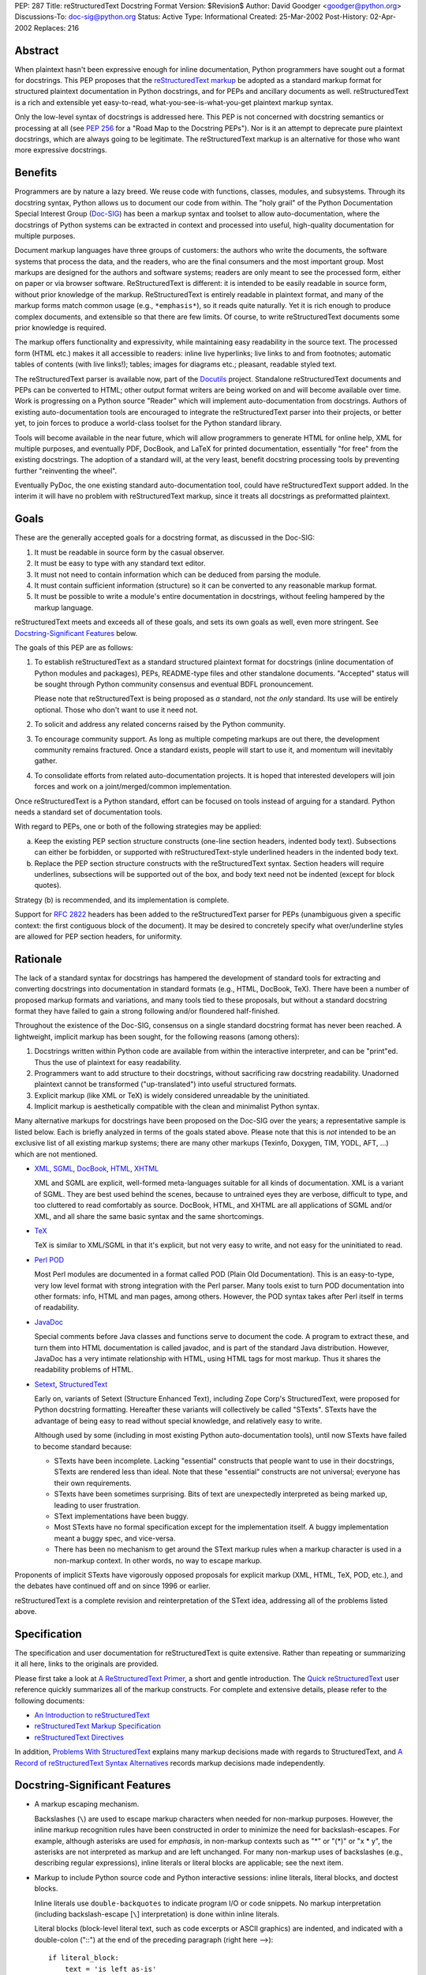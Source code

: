 PEP: 287
Title: reStructuredText Docstring Format
Version: $Revision$
Author: David Goodger <goodger@python.org>
Discussions-To: doc-sig@python.org
Status: Active
Type: Informational
Created: 25-Mar-2002
Post-History: 02-Apr-2002
Replaces: 216


Abstract
========

When plaintext hasn't been expressive enough for inline documentation,
Python programmers have sought out a format for docstrings.  This PEP
proposes that the `reStructuredText markup`_ be adopted as a standard
markup format for structured plaintext documentation in Python
docstrings, and for PEPs and ancillary documents as well.
reStructuredText is a rich and extensible yet easy-to-read,
what-you-see-is-what-you-get plaintext markup syntax.

Only the low-level syntax of docstrings is addressed here.  This PEP
is not concerned with docstring semantics or processing at all (see
:pep:`256` for a "Road Map to the Docstring PEPs").  Nor is it an attempt
to deprecate pure plaintext docstrings, which are always going to be
legitimate.  The reStructuredText markup is an alternative for those
who want more expressive docstrings.


Benefits
========

Programmers are by nature a lazy breed.  We reuse code with functions,
classes, modules, and subsystems.  Through its docstring syntax,
Python allows us to document our code from within.  The "holy grail"
of the Python Documentation Special Interest Group (Doc-SIG_) has been
a markup syntax and toolset to allow auto-documentation, where the
docstrings of Python systems can be extracted in context and processed
into useful, high-quality documentation for multiple purposes.

Document markup languages have three groups of customers: the authors
who write the documents, the software systems that process the data,
and the readers, who are the final consumers and the most important
group.  Most markups are designed for the authors and software
systems; readers are only meant to see the processed form, either on
paper or via browser software.  ReStructuredText is different: it is
intended to be easily readable in source form, without prior knowledge
of the markup.  ReStructuredText is entirely readable in plaintext
format, and many of the markup forms match common usage (e.g.,
``*emphasis*``), so it reads quite naturally.  Yet it is rich enough
to produce complex documents, and extensible so that there are few
limits.  Of course, to write reStructuredText documents some prior
knowledge is required.

The markup offers functionality and expressivity, while maintaining
easy readability in the source text.  The processed form (HTML etc.)
makes it all accessible to readers: inline live hyperlinks; live links
to and from footnotes; automatic tables of contents (with live
links!); tables; images for diagrams etc.; pleasant, readable styled
text.

The reStructuredText parser is available now, part of the Docutils_
project.  Standalone reStructuredText documents and PEPs can be
converted to HTML; other output format writers are being worked on and
will become available over time.  Work is progressing on a Python
source "Reader" which will implement auto-documentation from
docstrings.  Authors of existing auto-documentation tools are
encouraged to integrate the reStructuredText parser into their
projects, or better yet, to join forces to produce a world-class
toolset for the Python standard library.

Tools will become available in the near future, which will allow
programmers to generate HTML for online help, XML for multiple
purposes, and eventually PDF, DocBook, and LaTeX for printed
documentation, essentially "for free" from the existing docstrings.
The adoption of a standard will, at the very least, benefit docstring
processing tools by preventing further "reinventing the wheel".

Eventually PyDoc, the one existing standard auto-documentation tool,
could have reStructuredText support added.  In the interim it will
have no problem with reStructuredText markup, since it treats all
docstrings as preformatted plaintext.


Goals
=====

These are the generally accepted goals for a docstring format, as
discussed in the Doc-SIG:

1. It must be readable in source form by the casual observer.

2. It must be easy to type with any standard text editor.

3. It must not need to contain information which can be deduced from
   parsing the module.

4. It must contain sufficient information (structure) so it can be
   converted to any reasonable markup format.

5. It must be possible to write a module's entire documentation in
   docstrings, without feeling hampered by the markup language.

reStructuredText meets and exceeds all of these goals, and sets its
own goals as well, even more stringent.  See `Docstring-Significant
Features`_ below.

The goals of this PEP are as follows:

1. To establish reStructuredText as a standard structured plaintext
   format for docstrings (inline documentation of Python modules and
   packages), PEPs, README-type files and other standalone documents.
   "Accepted" status will be sought through Python community consensus
   and eventual BDFL pronouncement.

   Please note that reStructuredText is being proposed as *a*
   standard, not *the only* standard.  Its use will be entirely
   optional.  Those who don't want to use it need not.

2. To solicit and address any related concerns raised by the Python
   community.

3. To encourage community support.  As long as multiple competing
   markups are out there, the development community remains fractured.
   Once a standard exists, people will start to use it, and momentum
   will inevitably gather.

4. To consolidate efforts from related auto-documentation projects.
   It is hoped that interested developers will join forces and work on
   a joint/merged/common implementation.

Once reStructuredText is a Python standard, effort can be focused on
tools instead of arguing for a standard.  Python needs a standard set
of documentation tools.

With regard to PEPs, one or both of the following strategies may be
applied:

a) Keep the existing PEP section structure constructs (one-line
   section headers, indented body text).  Subsections can either be
   forbidden, or supported with reStructuredText-style underlined
   headers in the indented body text.

b) Replace the PEP section structure constructs with the
   reStructuredText syntax.  Section headers will require underlines,
   subsections will be supported out of the box, and body text need
   not be indented (except for block quotes).

Strategy (b) is recommended, and its implementation is complete.

Support for :rfc:`2822` headers has been added to the reStructuredText
parser for PEPs (unambiguous given a specific context: the first
contiguous block of the document).  It may be desired to concretely
specify what over/underline styles are allowed for PEP section
headers, for uniformity.


Rationale
=========

The lack of a standard syntax for docstrings has hampered the
development of standard tools for extracting and converting docstrings
into documentation in standard formats (e.g., HTML, DocBook, TeX).
There have been a number of proposed markup formats and variations,
and many tools tied to these proposals, but without a standard
docstring format they have failed to gain a strong following and/or
floundered half-finished.

Throughout the existence of the Doc-SIG, consensus on a single
standard docstring format has never been reached.  A lightweight,
implicit markup has been sought, for the following reasons (among
others):

1. Docstrings written within Python code are available from within the
   interactive interpreter, and can be "print"ed.  Thus the use of
   plaintext for easy readability.

2. Programmers want to add structure to their docstrings, without
   sacrificing raw docstring readability.  Unadorned plaintext cannot
   be transformed ("up-translated") into useful structured formats.

3. Explicit markup (like XML or TeX) is widely considered unreadable
   by the uninitiated.

4. Implicit markup is aesthetically compatible with the clean and
   minimalist Python syntax.

Many alternative markups for docstrings have been proposed on the
Doc-SIG over the years; a representative sample is listed below.  Each
is briefly analyzed in terms of the goals stated above.  Please note
that this is *not* intended to be an exclusive list of all existing
markup systems; there are many other markups (Texinfo, Doxygen, TIM,
YODL, AFT, ...) which are not mentioned.

- XML_, SGML_, DocBook_, HTML_, XHTML_

  XML and SGML are explicit, well-formed meta-languages suitable for
  all kinds of documentation.  XML is a variant of SGML.  They are
  best used behind the scenes, because to untrained eyes they are
  verbose, difficult to type, and too cluttered to read comfortably as
  source.  DocBook, HTML, and XHTML are all applications of SGML
  and/or XML, and all share the same basic syntax and the same
  shortcomings.

- TeX_

  TeX is similar to XML/SGML in that it's explicit, but not very easy
  to write, and not easy for the uninitiated to read.

- `Perl POD`_

  Most Perl modules are documented in a format called POD (Plain Old
  Documentation).  This is an easy-to-type, very low level format with
  strong integration with the Perl parser.  Many tools exist to turn
  POD documentation into other formats: info, HTML and man pages,
  among others.  However, the POD syntax takes after Perl itself in
  terms of readability.

- JavaDoc_

  Special comments before Java classes and functions serve to document
  the code.  A program to extract these, and turn them into HTML
  documentation is called javadoc, and is part of the standard Java
  distribution.  However, JavaDoc has a very intimate relationship
  with HTML, using HTML tags for most markup.  Thus it shares the
  readability problems of HTML.

- Setext_, StructuredText_

  Early on, variants of Setext (Structure Enhanced Text), including
  Zope Corp's StructuredText, were proposed for Python docstring
  formatting.  Hereafter these variants will collectively be called
  "STexts".  STexts have the advantage of being easy to read without
  special knowledge, and relatively easy to write.

  Although used by some (including in most existing Python
  auto-documentation tools), until now STexts have failed to become
  standard because:

  - STexts have been incomplete.  Lacking "essential" constructs that
    people want to use in their docstrings, STexts are rendered less
    than ideal.  Note that these "essential" constructs are not
    universal; everyone has their own requirements.

  - STexts have been sometimes surprising.  Bits of text are
    unexpectedly interpreted as being marked up, leading to user
    frustration.

  - SText implementations have been buggy.

  - Most STexts have no formal specification except for the
    implementation itself.  A buggy implementation meant a buggy spec,
    and vice-versa.

  - There has been no mechanism to get around the SText markup rules
    when a markup character is used in a non-markup context.  In other
    words, no way to escape markup.

Proponents of implicit STexts have vigorously opposed proposals for
explicit markup (XML, HTML, TeX, POD, etc.), and the debates have
continued off and on since 1996 or earlier.

reStructuredText is a complete revision and reinterpretation of the
SText idea, addressing all of the problems listed above.


Specification
=============

The specification and user documentation for reStructuredText is
quite extensive.  Rather than repeating or summarizing it all
here, links to the originals are provided.

Please first take a look at `A ReStructuredText Primer`_, a short and
gentle introduction.  The `Quick reStructuredText`_ user reference
quickly summarizes all of the markup constructs.  For complete and
extensive details, please refer to the following documents:

- `An Introduction to reStructuredText`_

- `reStructuredText Markup Specification`_

- `reStructuredText Directives`_

In addition, `Problems With StructuredText`_ explains many markup
decisions made with regards to StructuredText, and `A Record of
reStructuredText Syntax Alternatives`_ records markup decisions made
independently.


Docstring-Significant Features
==============================

- A markup escaping mechanism.

  Backslashes (``\``) are used to escape markup characters when needed
  for non-markup purposes.  However, the inline markup recognition
  rules have been constructed in order to minimize the need for
  backslash-escapes.  For example, although asterisks are used for
  *emphasis*, in non-markup contexts such as "*" or "(*)" or "x * y",
  the asterisks are not interpreted as markup and are left unchanged.
  For many non-markup uses of backslashes (e.g., describing regular
  expressions), inline literals or literal blocks are applicable; see
  the next item.

- Markup to include Python source code and Python interactive
  sessions: inline literals, literal blocks, and doctest blocks.

  Inline literals use ``double-backquotes`` to indicate program I/O or
  code snippets.  No markup interpretation (including backslash-escape
  [``\``] interpretation) is done within inline literals.

  Literal blocks (block-level literal text, such as code excerpts or
  ASCII graphics) are indented, and indicated with a double-colon
  ("::") at the end of the preceding paragraph (right here -->)::

      if literal_block:
          text = 'is left as-is'
          spaces_and_linebreaks = 'are preserved'
          markup_processing = None

  Doctest blocks begin with ">>> " and end with a blank line.  Neither
  indentation nor literal block double-colons are required.  For
  example::

      Here's a doctest block:

      >>> print 'Python-specific usage examples; begun with ">>>"'
      Python-specific usage examples; begun with ">>>"
      >>> print '(cut and pasted from interactive sessions)'
      (cut and pasted from interactive sessions)

- Markup that isolates a Python identifier: interpreted text.

  Text enclosed in single backquotes is recognized as "interpreted
  text", whose interpretation is application-dependent.  In the
  context of a Python docstring, the default interpretation of
  interpreted text is as Python identifiers.  The text will be marked
  up with a hyperlink connected to the documentation for the
  identifier given.  Lookup rules are the same as in Python itself:
  LGB namespace lookups (local, global, builtin).  The "role" of the
  interpreted text (identifying a class, module, function, etc.) is
  determined implicitly from the namespace lookup.  For example::

      class Keeper(Storer):

          """
          Keep data fresher longer.

          Extend `Storer`.  Class attribute `instances` keeps track
          of the number of `Keeper` objects instantiated.
          """

          instances = 0
          """How many `Keeper` objects are there?"""

          def __init__(self):
              """
              Extend `Storer.__init__()` to keep track of
              instances.  Keep count in `self.instances` and data
              in `self.data`.
              """
              Storer.__init__(self)
              self.instances += 1

              self.data = []
              """Store data in a list, most recent last."""

          def storedata(self, data):
              """
              Extend `Storer.storedata()`; append new `data` to a
              list (in `self.data`).
              """
              self.data = data

  Each piece of interpreted text is looked up according to the local
  namespace of the block containing its docstring.

- Markup that isolates a Python identifier and specifies its type:
  interpreted text with roles.

  Although the Python source context reader is designed not to require
  explicit roles, they may be used.  To classify identifiers
  explicitly, the role is given along with the identifier in either
  prefix or suffix form::

      Use :method:`Keeper.storedata` to store the object's data in
      `Keeper.data`:instance_attribute:.

  The syntax chosen for roles is verbose, but necessarily so (if
  anyone has a better alternative, please post it to the Doc-SIG_).
  The intention of the markup is that there should be little need to
  use explicit roles; their use is to be kept to an absolute minimum.

- Markup for "tagged lists" or "label lists": field lists.

  Field lists represent a mapping from field name to field body.
  These are mostly used for extension syntax, such as "bibliographic
  field lists" (representing document metadata such as author, date,
  and version) and extension attributes for directives (see below).
  They may be used to implement methodologies (docstring semantics),
  such as identifying parameters, exceptions raised, etc.; such usage
  is beyond the scope of this PEP.

  A modified :rfc:`2822` syntax is used, with a colon *before* as well as
  *after* the field name.  Field bodies are more versatile as well;
  they may contain multiple field bodies (even nested field lists).
  For example::

      :Date: 2002-03-22
      :Version: 1
      :Authors:
          - Me
          - Myself
          - I

  Standard :rfc:`2822` header syntax cannot be used for this construct
  because it is ambiguous.  A word followed by a colon at the
  beginning of a line is common in written text.

- Markup extensibility: directives and substitutions.

  Directives are used as an extension mechanism for reStructuredText,
  a way of adding support for new block-level constructs without
  adding new syntax.  Directives for images, admonitions (note,
  caution, etc.), and tables of contents generation (among others)
  have been implemented.  For example, here's how to place an image::

      .. image:: mylogo.png

  Substitution definitions allow the power and flexibility of
  block-level directives to be shared by inline text.  For example::

      The |biohazard| symbol must be used on containers used to
      dispose of medical waste.

      .. |biohazard| image:: biohazard.png

- Section structure markup.

  Section headers in reStructuredText use adornment via underlines
  (and possibly overlines) rather than indentation.  For example::

      This is a Section Title
      =======================

      This is a Subsection Title
      --------------------------

      This paragraph is in the subsection.

      This is Another Section Title
      =============================

      This paragraph is in the second section.


Questions & Answers
===================

1. Is reStructuredText rich enough?

   Yes, it is for most people.  If it lacks some construct that is
   required for a specific application, it can be added via the
   directive mechanism.  If a useful and common construct has been
   overlooked and a suitably readable syntax can be found, it can be
   added to the specification and parser.

2. Is reStructuredText *too* rich?

   For specific applications or individuals, perhaps.  In general, no.

   Since the very beginning, whenever a docstring markup syntax has
   been proposed on the Doc-SIG_, someone has complained about the
   lack of support for some construct or other.  The reply was often
   something like, "These are docstrings we're talking about, and
   docstrings shouldn't have complex markup."  The problem is that a
   construct that seems superfluous to one person may be absolutely
   essential to another.

   reStructuredText takes the opposite approach: it provides a rich
   set of implicit markup constructs (plus a generic extension
   mechanism for explicit markup), allowing for all kinds of
   documents.  If the set of constructs is too rich for a particular
   application, the unused constructs can either be removed from the
   parser (via application-specific overrides) or simply omitted by
   convention.

3. Why not use indentation for section structure, like StructuredText
   does?  Isn't it more "Pythonic"?

   Guido van Rossum wrote the following in a 2001-06-13 Doc-SIG post:

       I still think that using indentation to indicate sectioning is
       wrong.  If you look at how real books and other print
       publications are laid out, you'll notice that indentation is
       used frequently, but mostly at the intra-section level.
       Indentation can be used to offset lists, tables, quotations,
       examples, and the like.  (The argument that docstrings are
       different because they are input for a text formatter is wrong:
       the whole point is that they are also readable without
       processing.)

       I reject the argument that using indentation is Pythonic: text
       is not code, and different traditions and conventions hold.
       People have been presenting text for readability for over 30
       centuries.  Let's not innovate needlessly.

   See `Section Structure via Indentation`__ in `Problems With
   StructuredText`_ for further elaboration.

   __ http://docutils.sourceforge.net/docs/dev/rst/problems.html
      #section-structure-via-indentation

4. Why use reStructuredText for PEPs?  What's wrong with the existing
   standard?

   The existing standard for PEPs is very limited in terms of general
   expressibility, and referencing is especially lacking for such a
   reference-rich document type.  PEPs are currently converted into
   HTML, but the results (mostly monospaced text) are less than
   attractive, and most of the value-added potential of HTML
   (especially inline hyperlinks) is untapped.

   Making reStructuredText a standard markup for PEPs will enable much
   richer expression, including support for section structure, inline
   markup, graphics, and tables.  In several PEPs there are ASCII
   graphics diagrams, which are all that plaintext documents can
   support.  Since PEPs are made available in HTML form, the ability
   to include proper diagrams would be immediately useful.

   Current PEP practices allow for reference markers in the form "[1]"
   in the text, and the footnotes/references themselves are listed in
   a section toward the end of the document.  There is currently no
   hyperlinking between the reference marker and the
   footnote/reference itself (it would be possible to add this to
   pep2html.py, but the "markup" as it stands is ambiguous and
   mistakes would be inevitable).  A PEP with many references (such as
   this one ;-) requires a lot of flipping back and forth.  When
   revising a PEP, often new references are added or unused references
   deleted.  It is painful to renumber the references, since it has to
   be done in two places and can have a cascading effect (insert a
   single new reference 1, and every other reference has to be
   renumbered; always adding new references to the end is suboptimal).
   It is easy for references to go out of sync.

   PEPs use references for two purposes: simple URL references and
   footnotes.  reStructuredText differentiates between the two.  A PEP
   might contain references like this::

       Abstract

           This PEP proposes adding frungible doodads [1] to the core.
           It extends PEP 9876 [2] via the BCA [3] mechanism.

       ...

       References and Footnotes

           [1] http://www.example.org/

           [2] PEP 9876, Let's Hope We Never Get Here
               http://peps.python.org/pep-9876/

           [3] "Bogus Complexity Addition"

   Reference 1 is a simple URL reference.  Reference 2 is a footnote
   containing text and a URL.  Reference 3 is a footnote containing
   text only.  Rewritten using reStructuredText, this PEP could look
   like this::

       Abstract
       ========

       This PEP proposes adding `frungible doodads`_ to the core.  It
       extends PEP 9876 [#pep9876]_ via the BCA [#]_ mechanism.

       ...

       References & Footnotes
       ======================

       .. _frungible doodads: http://www.example.org/

       .. [#pep9876] PEP 9876, Let's Hope We Never Get Here

       .. [#] "Bogus Complexity Addition"

   URLs and footnotes can be defined close to their references if
   desired, making them easier to read in the source text, and making
   the PEPs easier to revise.  The "References and Footnotes" section
   can be auto-generated with a document tree transform.  Footnotes
   from throughout the PEP would be gathered and displayed under a
   standard header.  If URL references should likewise be written out
   explicitly (in citation form), another tree transform could be
   used.

   URL references can be named ("frungible doodads"), and can be
   referenced from multiple places in the document without additional
   definitions.  When converted to HTML, references will be replaced
   with inline hyperlinks (HTML <a> tags).  The two footnotes are
   automatically numbered, so they will always stay in sync.  The
   first footnote also contains an internal reference name, "pep9876",
   so it's easier to see the connection between reference and footnote
   in the source text.  Named footnotes can be referenced multiple
   times, maintaining consistent numbering.

   The "#pep9876" footnote could also be written in the form of a
   citation::

       It extends PEP 9876 [PEP9876]_ ...

       .. [PEP9876] PEP 9876, Let's Hope We Never Get Here

   Footnotes are numbered, whereas citations use text for their
   references.

5. Wouldn't it be better to keep the docstring and PEP proposals
   separate?

   The PEP markup proposal may be removed if it is deemed that there
   is no need for PEP markup, or it could be made into a separate PEP.
   If accepted, :pep:`1`, PEP Purpose and Guidelines, and :pep:`9`,
   Sample PEP Template will be updated.

   It seems natural to adopt a single consistent markup standard for
   all uses of structured plaintext in Python, and to propose it all
   in one place.

6. The existing pep2html.py script converts the existing PEP format to
   HTML.  How will the new-format PEPs be converted to HTML?

   A new version of pep2html.py with integrated reStructuredText
   parsing has been completed.  The Docutils project supports PEPs
   with a "PEP Reader" component, including all functionality
   currently in pep2html.py (auto-recognition of PEP & RFC references,
   email masking, etc.).

7. Who's going to convert the existing PEPs to reStructuredText?

   PEP authors or volunteers may convert existing PEPs if they like,
   but there is no requirement to do so.  The reStructuredText-based
   PEPs will coexist with the old PEP standard.  The pep2html.py
   mentioned in answer 6 processes both old and new standards.

8. Why use reStructuredText for README and other ancillary files?

   The reasoning given for PEPs in answer 4 above also applies to
   README and other ancillary files.  By adopting a standard markup,
   these files can be converted to attractive cross-referenced HTML
   and put up on python.org.  Developers of other projects can also
   take advantage of this facility for their own documentation.

9. Won't the superficial similarity to existing markup conventions
   cause problems, and result in people writing invalid markup (and
   not noticing, because the plaintext looks natural)?  How forgiving
   is reStructuredText of "not quite right" markup?

   There will be some mis-steps, as there would be when moving from
   one programming language to another.  As with any language,
   proficiency grows with experience.  Luckily, reStructuredText is a
   very little language indeed.

   As with any syntax, there is the possibility of syntax errors.  It
   is expected that a user will run the processing system over their
   input and check the output for correctness.

   In a strict sense, the reStructuredText parser is very unforgiving
   (as it should be; :pep:`"In the face of ambiguity, refuse the temptation
   to guess" <20>` applies to parsing markup as well as computer
   languages).  Here's design goal 3 from `An Introduction to
   reStructuredText`_:

       Unambiguous.  The rules for markup must not be open for
       interpretation.  For any given input, there should be one and
       only one possible output (including error output).

   While unforgiving, at the same time the parser does try to be
   helpful by producing useful diagnostic output ("system messages").
   The parser reports problems, indicating their level of severity
   (from least to most: debug, info, warning, error, severe).  The
   user or the client software can decide on reporting thresholds;
   they can ignore low-level problems or cause high-level problems to
   bring processing to an immediate halt.  Problems are reported
   during the parse as well as included in the output, often with
   two-way links between the source of the problem and the system
   message explaining it.

10. Will the docstrings in the Python standard library modules be
    converted to reStructuredText?

    No.  Python's library reference documentation is maintained
    separately from the source.  Docstrings in the Python standard
    library should not try to duplicate the library reference
    documentation.  The current policy for docstrings in the Python
    standard library is that they should be no more than concise
    hints, simple and markup-free (although many *do* contain ad-hoc
    implicit markup).

11. I want to write all my strings in Unicode.  Will anything
    break?

    The parser fully supports Unicode.  Docutils supports arbitrary
    input and output encodings.

12. Why does the community need a new structured text design?

    The existing structured text designs are deficient, for the
    reasons given in "Rationale" above.  reStructuredText aims to be a
    complete markup syntax, within the limitations of the "readable
    plaintext" medium.

13. What is wrong with existing documentation methodologies?

    What existing methodologies?  For Python docstrings, there is
    **no** official standard markup format, let alone a documentation
    methodology akin to JavaDoc.  The question of methodology is at a
    much higher level than syntax (which this PEP addresses).  It is
    potentially much more controversial and difficult to resolve, and
    is intentionally left out of this discussion.


References & Footnotes
======================

.. _reStructuredText markup: http://docutils.sourceforge.net/rst.html

.. _Doc-SIG: http://www.python.org/sigs/doc-sig/

.. _XML: http://www.w3.org/XML/

.. _SGML: http://www.oasis-open.org/cover/general.html

.. _DocBook: http://docbook.org/tdg/en/html/docbook.html

.. _HTML: http://www.w3.org/MarkUp/

.. _XHTML: http://www.w3.org/MarkUp/#xhtml1

.. _TeX: http://www.tug.org/interest.html

.. _Perl POD: http://perldoc.perl.org/perlpod.html

.. _JavaDoc: http://java.sun.com/j2se/javadoc/

.. _Setext: http://docutils.sourceforge.net/mirror/setext.html

.. _StructuredText:
   http://www.zope.org/DevHome/Members/jim/StructuredTextWiki/FrontPage

.. _A ReStructuredText Primer:
   http://docutils.sourceforge.net/docs/user/rst/quickstart.html

.. _Quick reStructuredText:
   http://docutils.sourceforge.net/docs/user/rst/quickref.html

.. _An Introduction to reStructuredText:
   http://docutils.sourceforge.net/docs/ref/rst/introduction.html

.. _reStructuredText Markup Specification:
   http://docutils.sourceforge.net/docs/ref/rst/restructuredtext.html

.. _reStructuredText Directives:
   http://docutils.sourceforge.net/docs/ref/rst/directives.html

.. _Problems with StructuredText:
   http://docutils.sourceforge.net/docs/dev/rst/problems.html

.. _A Record of reStructuredText Syntax Alternatives:
   http://docutils.sourceforge.net/docs/dev/rst/alternatives.html

.. _Docutils: http://docutils.sourceforge.net/


Copyright
=========

This document has been placed in the public domain.


Acknowledgements
================

Some text is borrowed from :pep:`216`, Docstring Format, by
Moshe Zadka.

Special thanks to all members past & present of the Python Doc-SIG_.
